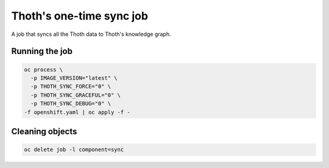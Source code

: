 Thoth's one-time sync job
-------------------------

A job that syncs all the Thoth data to Thoth's knowledge graph.


Running the job
===============


.. code-block:: console

  oc process \
    -p IMAGE_VERSION="latest" \
    -p THOTH_SYNC_FORCE="0" \
    -p THOTH_SYNC_GRACEFUL="0" \
    -p THOTH_SYNC_DEBUG="0" \
  -f openshift.yaml | oc apply -f -

Cleaning objects
================

.. code-block:: console

  oc delete job -l component=sync
